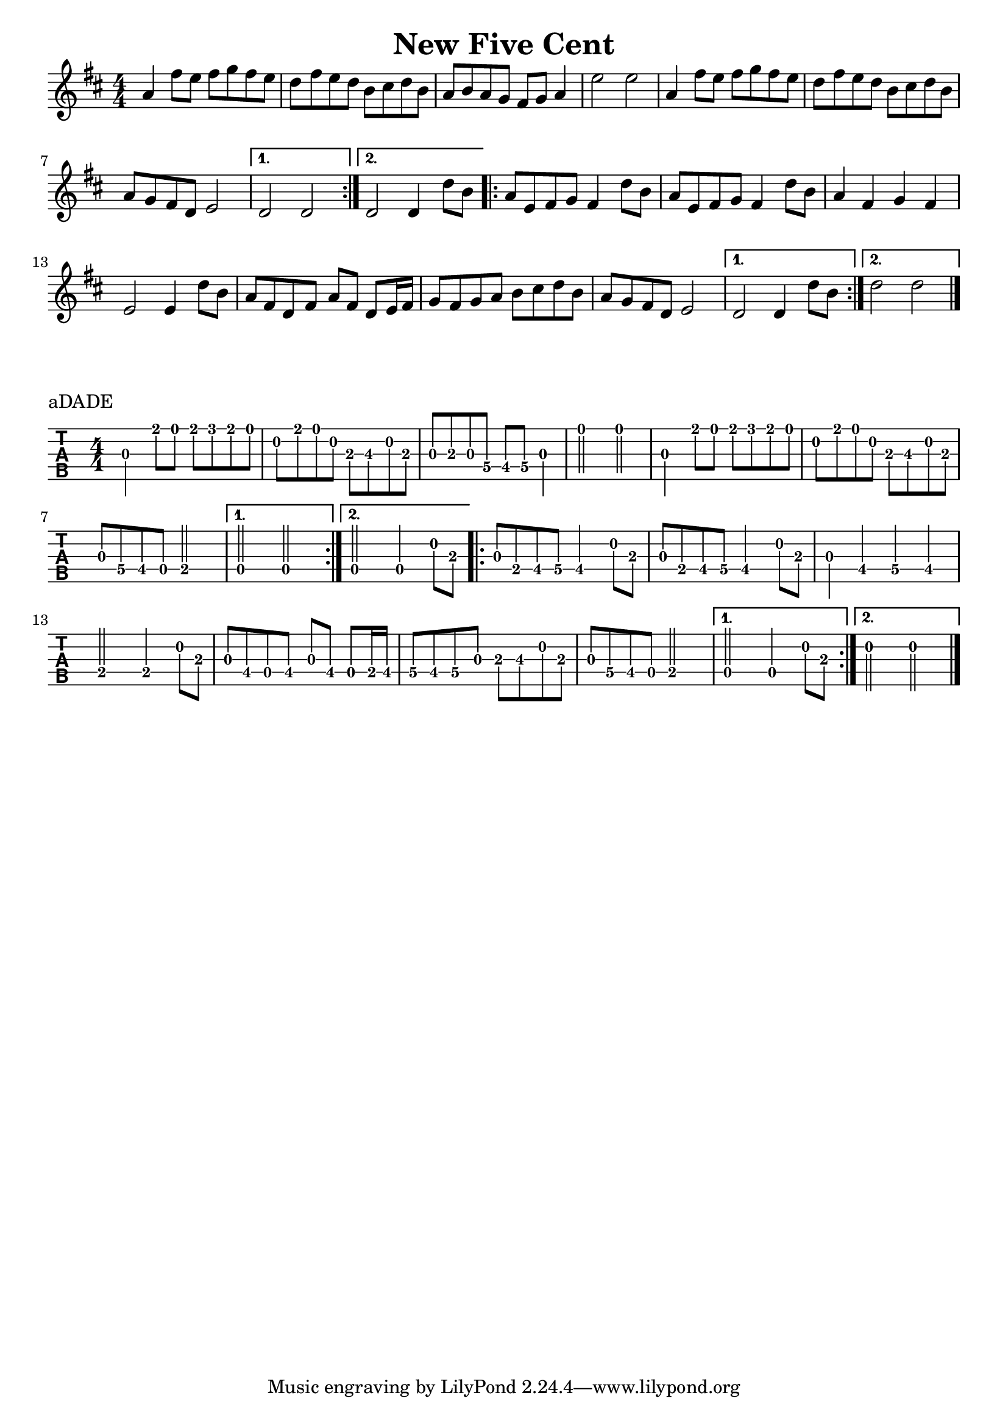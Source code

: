 \version "2.22.1"
\paper { indent=0 }
\header {title="New Five Cent"}
music ={
\time 4/4
\repeat volta 2 {
g'4
e''8
d''8
e''8
f''8
e''8
d''8
c''8
e''8
d''8
c''8
a'8
b'8
c''8
a'8
g'8
a'8
g'8
f'8
e'8
f'8
g'4
d''2
d''2
g'4
e''8
d''8
e''8
f''8
e''8
d''8
c''8
e''8
d''8
c''8
a'8
b'8
c''8
a'8
g'8
f'8
e'8
c'8
d'2
}
\alternative {
{
c'2
c'2
}
{
c'2
c'4
c''8
a'8
}
}
\repeat volta 2 {
g'8
d'8
e'8
f'8
e'4
c''8
a'8
g'8
d'8
e'8
f'8
e'4
c''8
a'8
g'4
e'4
f'4
e'4
d'2
d'4
c''8
a'8
g'8
e'8
c'8
e'8
g'8
e'8
c'8
d'16
e'16
f'8
e'8
f'8
g'8
a'8
b'8
c''8
a'8
g'8
f'8
e'8
c'8
d'2
}
\alternative {
{
c'2
c'4
c''8
a'8
}
{
c''2
c''2
}
}
\bar "|."
}


\score {
\new Staff \with {
     \omit StringNumber
     }
     {
      \key d \major
      \numericTimeSignature
      {\transpose c d {\music}}
}
}
\score {
\new TabStaff \with {
    tablatureFormat = #fret-number-tablature-format-banjo
    stringTunings = \stringTuning <a'' d' a' d'' e''>
  }
  {
    {
      \clef moderntab
      \numericTimeSignature
      \tabFullNotation
      {\transpose c d {\music}}
    }
  }
\header {
  piece = "aDADE"
}
}

